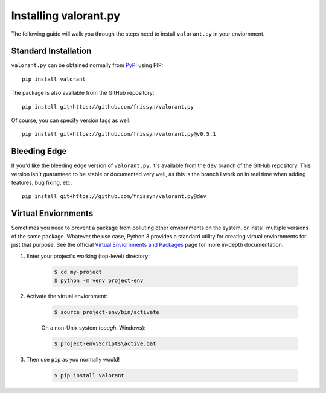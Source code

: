======================
Installing valorant.py
======================

The following guide will walk you through the steps need to install ``valorant.py`` in your enviornment.


Standard Installation
~~~~~~~~~~~~~~~~~~~~~

``valorant.py`` can be obtained normally from `PyPI <https://pypi.org/>`_ using PIP: ::

    pip install valorant

The package is also available from the GitHub repository: ::

    pip install git+https://github.com/frissyn/valorant.py

Of course, you can specify version tags as well: ::

    pip install git+https://github.com/frissyn/valorant.py@v0.5.1


Bleeding Edge
~~~~~~~~~~~~~

If you'd like the bleeding edge version of ``valorant.py``, it's available from the ``dev`` branch of the GitHub repository. This version isn't guaranteed to be stable or documented very well, as this is the branch I work on in real time when adding features, bug fixing, etc. ::

    pip install git+https://github.com/frissyn/valorant.py@dev

Virtual Enviornments
~~~~~~~~~~~~~~~~~~~~

Sometimes you need to prevent a package from polluting other enviornments on the system, or install multiple versions of the same package. Whatever the use case, Python 3 provides a standard utility for creating virtual enviornments for just that purpose. See the official `Virtual Enviornments and Packages <https://docs.python.org/3/tutorial/venv.html>`_ page for more in-depth documentation.

1. Enter your project's working (top-level) directory:

    .. code-block:: shell

        $ cd my-project
        $ python -m venv project-env

2. Activate the virtual enviornment:

    .. code-block:: shell

        $ source project-env/bin/activate

    On a non-Unix system (*cough*, Windows):

    .. code-block:: shell

        $ project-env\Scripts\active.bat

3. Then use ``pip`` as you normally would!

    .. code-block:: shell

        $ pip install valorant
